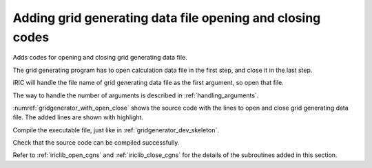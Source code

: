 Adding grid generating data file opening and closing codes
-----------------------------------------------------------

Adds codes for opening and closing grid generating data file.

The grid generating program has to open calculation data file in the
first step, and close it in the last step.

iRIC will handle the file name of grid generating data file as the first
argument, so open that file.

The way to handle the number of arguments is described in :ref:`handling_arguments`.

:numref:`gridgenerator_with_open_close` shows the source code with the
lines to open and close grid
generating data file. The added lines are shown with highlight.

.. code-block:: fortran
   :caption: The source code with lines to open and close file
   :name: gridgenerator_with_open_close
   :linenos:

   program SampleProgram
     use iric
     implicit none
   
     integer:: fin, ier
     integer:: icount, istatus
   
     character(200)::condFile
   
     icount = nargs()
     if ( icount.eq.2 ) then
       call getarg(1, condFile, istatus)
     else
       stop "Input File not specified."
     endif
   
     ! Opens grid generating data file
     call cg_iric_open(condFile, IRIC_MODE_MODIFY, fin, ier)
     if (ier /=0) stop "*** Open error of CGNS file ***"
   
     ! Closes grid generating data file
     call cg_iric_close(fin, ier)
   end program SampleProgram

Compile the executable file, just like in :ref:`gridgenerator_dev_skeleton`.

Check that the source code can be compiled successfully.

Refer to :ref:`iriclib_open_cgns` and
:ref:`iriclib_close_cgns` for the details of the
subroutines added in this section.
